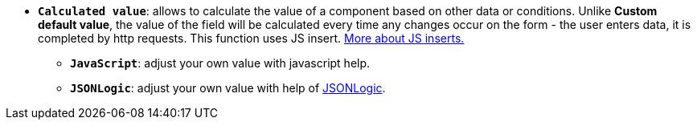 * *`Calculated value`*: allows to calculate the value of a component based on other data or conditions. Unlike *Custom default value*, the value of the field will be calculated every time any changes occur on the form - the user enters data, it is completed by http requests. This function uses JS insert. xref:bp-modeling/forms/components/general/eval.adoc[More about JS inserts.]
** *`JavaScript`*: adjust your own value with javascript help.
** *`JSONLogic`*: adjust your own value with help of https://jsonlogic.com/[JSONLogic, window=_blank].